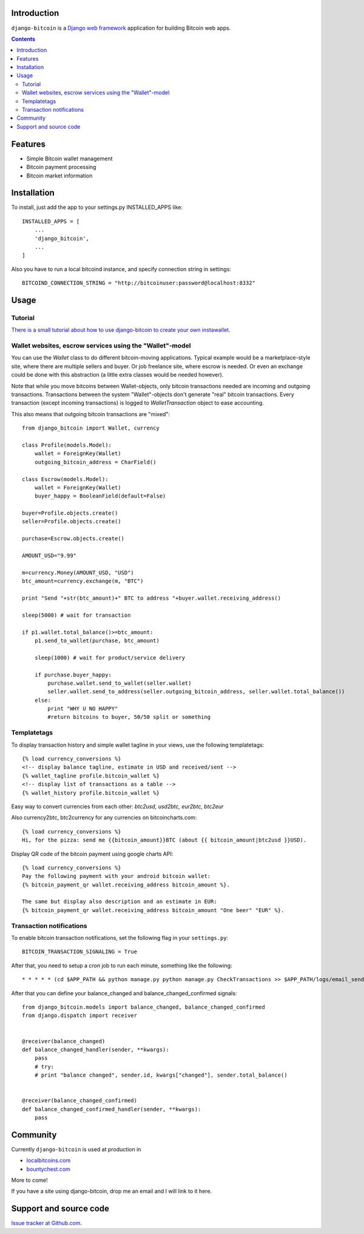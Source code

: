 Introduction
================

``django-bitcoin`` is a `Django web framework <http://djangoproject.com/>`_
application for building Bitcoin web apps.

.. contents ::

Features
============

* Simple Bitcoin wallet management

* Bitcoin payment processing

* Bitcoin market information

Installation
============

To install, just add the app to your settings.py INSTALLED_APPS like::

    INSTALLED_APPS = [
        ...
        'django_bitcoin',
        ...
    ]

Also you have to run a local bitcoind instance, and specify connection string in settings::

    BITCOIND_CONNECTION_STRING = "http://bitcoinuser:password@localhost:8332"

Usage
=====

Tutorial
---------

`There is a small tutorial about how to use django-bitcoin to create your own instawallet <http://blog.kangasbros.fi/?p=85>`_.

Wallet websites, escrow services using the "Wallet"-model
------------------------------------------------------------

You can use the `Wallet` class to do different bitcoin-moving applications. Typical example would be a marketplace-style site, where there are multiple sellers and buyer. Or job freelance site, where escrow is needed. Or even an exchange could be done with this abstraction (a little extra classes would be needed however).

Note that while you move bitcoins between Wallet-objects, only bitcoin transactions needed are incoming and outgoing transactions.
Transactions between the system "Wallet"-objects don't generate "real" bitcoin transactions. Every transaction (except incoming transactions) is logged to `WalletTransaction` object to ease accounting.

This also means that outgoing bitcoin transactions are "mixed"::


    from django_bitcoin import Wallet, currency

    class Profile(models.Model):
        wallet = ForeignKey(Wallet)
        outgoing_bitcoin_address = CharField()

    class Escrow(models.Model):
        wallet = ForeignKey(Wallet)
        buyer_happy = BooleanField(default=False)

    buyer=Profile.objects.create()
    seller=Profile.objects.create()

    purchase=Escrow.objects.create()

    AMOUNT_USD="9.99"

    m=currency.Money(AMOUNT_USD, "USD")
    btc_amount=currency.exchange(m, "BTC")

    print "Send "+str(btc_amount)+" BTC to address "+buyer.wallet.receiving_address()

    sleep(5000) # wait for transaction

    if p1.wallet.total_balance()>=btc_amount:
        p1.send_to_wallet(purchase, btc_amount)

        sleep(1000) # wait for product/service delivery

        if purchase.buyer_happy:
            purchase.wallet.send_to_wallet(seller.wallet)
            seller.wallet.send_to_address(seller.outgoing_bitcoin_address, seller.wallet.total_balance())
        else:
            print "WHY U NO HAPPY"
            #return bitcoins to buyer, 50/50 split or something

Templatetags
----------------

To display transaction history and simple wallet tagline in your views, use the following templatetags::

    {% load currency_conversions %}
    <!-- display balance tagline, estimate in USD and received/sent -->
    {% wallet_tagline profile.bitcoin_wallet %}
    <!-- display list of transactions as a table -->
    {% wallet_history profile.bitcoin_wallet %}

Easy way to convert currencies from each other: `btc2usd, usd2btc, eur2btc, btc2eur`

Also currency2btc, btc2currency for any currencies on bitcoincharts.com::

    {% load currency_conversions %}
    Hi, for the pizza: send me {{bitcoin_amount}}BTC (about {{ bitcoin_amount|btc2usd }}USD).

Display QR code of the bitcoin payment using google charts API::

    {% load currency_conversions %}
    Pay the following payment with your android bitcoin wallet:
    {% bitcoin_payment_qr wallet.receiving_address bitcoin_amount %}.

    The same but display also description and an estimate in EUR:
    {% bitcoin_payment_qr wallet.receiving_address bitcoin_amount "One beer" "EUR" %}.

Transaction notifications
-----------------------------

To enable bitcoin transaction notifications, set the following flag in your ``settings.py``::

    BITCOIN_TRANSACTION_SIGNALING = True

After that, you need to setup a *cron* job to run each minute, something like the following::


    * * * * * (cd $APP_PATH && python manage.py python manage.py CheckTransactions >> $APP_PATH/logs/email_sends.log 2>&1)


After that you can define your balance_changed and balance_changed_confirmed signals::

    from django_bitcoin.models import balance_changed, balance_changed_confirmed
    from django.dispatch import receiver


    @receiver(balance_changed)
    def balance_changed_handler(sender, **kwargs):
        pass
        # try:
        # print "balance changed", sender.id, kwargs["changed"], sender.total_balance()


    @receiver(balance_changed_confirmed)
    def balance_changed_confirmed_handler(sender, **kwargs):
        pass

Community
==========

Currently ``django-bitcoin`` is used at production in

* `localbitcoins.com <http://localbitcoins.com>`_

* `bountychest.com <http://bountychest.com>`_

More to come!

If you have a site using django-bitcoin, drop me an email and I will link to it here.

Support and source code
=========================

`Issue tracker at Github.com <https://github.com/kangasbros/django-bitcoin>`_.

